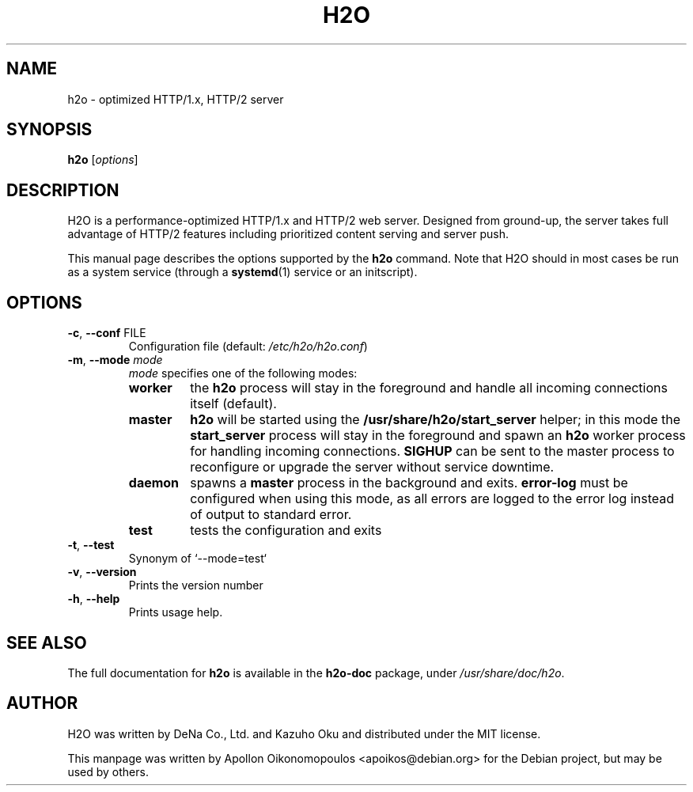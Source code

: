 .\" DO NOT MODIFY THIS FILE!  It was generated by help2man 1.47.4.
.TH H2O "8" "September 2017" "h2o version 2.2.2"
.SH NAME
h2o \- optimized HTTP/1.x, HTTP/2 server
.SH SYNOPSIS
.B h2o
.RI [ options ]
.SH DESCRIPTION
H2O is a performance-optimized HTTP/1.x and HTTP/2 web server. Designed from
ground-up, the server takes full advantage of HTTP/2 features including
prioritized content serving and server push.

This manual page describes the options supported by the \fBh2o\fP command. Note
that H2O should in most cases be run as a system service (through a
.BR systemd (1)
service or an initscript).
.SH OPTIONS
.TP
\fB\-c\fR, \fB\-\-conf\fR FILE
Configuration file (default: \fI\,/etc/h2o/h2o.conf\/\fP)
.TP
\fB\-m\fR, \fB\-\-mode\fR \fImode\fP
\fImode\fP specifies one of the following modes:
.RS
.TP
\fBworker\fR
the \fBh2o\fR process will stay in the foreground and handle all incoming
connections itself (default).
.TP
\fBmaster\fR
\fBh2o\fR will be started using
the \fB/usr/share/h2o/start_server\fP helper; in this mode the
\fBstart_server\fR process will stay in the foreground and spawn an \fBh2o\fP
worker process for handling incoming connections. \fBSIGHUP\fP can be sent to
the master process to reconfigure or upgrade the server without service downtime.
.TP
\fBdaemon\fR
spawns a \fBmaster\fP process in the background and exits. \fBerror\-log\fP must
be configured when using this mode, as all errors are logged to the error log
instead of output to standard error.
.TP
\fBtest\fR
tests the configuration and exits
.RE
.TP
\fB\-t\fR, \fB\-\-test\fR
Synonym of `\-\-mode=test`
.TP
\fB\-v\fR, \fB\-\-version\fR
Prints the version number
.TP
\fB\-h\fR, \fB\-\-help\fR
Prints usage help.
.SH "SEE ALSO"
The full documentation for
.B h2o
is available in the \fBh2o-doc\fR package, under \fI/usr/share/doc/h2o\fR.

.SH AUTHOR
.PP
H2O was written by DeNa Co., Ltd. and Kazuho Oku and distributed under the MIT license.

This manpage was written by Apollon Oikonomopoulos <apoikos@debian.org> for the Debian project, but may be used by others.
